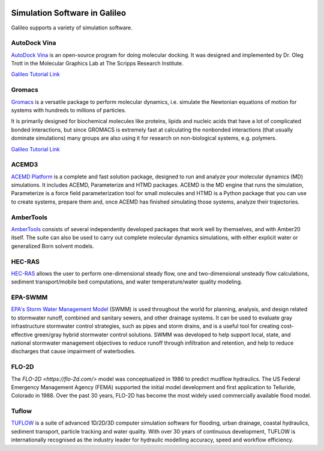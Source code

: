 .. _simulators:

.. image:: /docs/images/galileo_pres.png

Simulation Software in Galileo
===============================

Galileo supports a variety of simulation software.

AutoDock Vina
--------------

`AutoDock Vina <http://vina.scripps.edu/>`_ is an open-source program
for doing molecular docking. It was designed and implemented by Dr. Oleg Trott in
the Molecular Graphics Lab at The Scripps Research Institute.

`Galileo Tutorial Link <docs/autodock-vina-batch-public.html>`_

Gromacs
-------

`Gromacs <https://www.gromacs.org/>`_  is a versatile package to perform molecular
dynamics, i.e. simulate the Newtonian equations of motion for systems with hundreds
to millions of particles.

It is primarily designed for biochemical molecules like proteins, lipids and nucleic
acids that have a lot of complicated bonded interactions, but since GROMACS is
extremely fast at calculating the nonbonded interactions (that usually dominate
simulations) many groups are also using it for research on non-biological systems,
e.g. polymers.

`Galileo Tutorial Link <docs/ambertools-batch-public.html>`_

ACEMD3
--------

`ACEMD Platform <https://www.acellera.com/products/molecular-dynamics-software-gpu-acemd/>`_
is a complete and fast solution package, designed to run and analyze your molecular
dynamics (MD) simulations. It includes ACEMD, Parameterize and HTMD
packages. ACEMD is the MD engine that runs the simulation, Parameterize is a force
field parameterization tool for small molecules and HTMD is a Python package that
you can use to create systems, prepare them and, once ACEMD has finished simulating
those systems, analyze their trajectories.


AmberTools
----------

`AmberTools <https://ambermd.org/AmberTools.php>`_ consists of several independently
developed packages that work well by themselves, and with Amber20 itself. The suite can
also be used to carry out complete molecular dynamics simulations, with either explicit
water or generalized Born solvent models.

HEC-RAS
-------

`HEC-RAS <https://www.hec.usace.army.mil/software/hec-ras/>`_ allows the user to perform
one-dimensional steady flow, one and two-dimensional unsteady flow calculations, sediment
transport/mobile bed computations, and water temperature/water quality modeling.

EPA-SWMM
--------

`EPA's Storm Water Management Model <https://www.epa.gov/water-research/storm-water-management-model-swmm>`_
(SWMM) is used throughout the world for planning, analysis, and design related to
stormwater runoff, combined and sanitary sewers, and other drainage systems. It can
be used to evaluate gray infrastructure stormwater control strategies, such as pipes
and storm drains, and is a useful tool for creating cost-effective green/gray
hybrid stormwater control solutions. SWMM was developed to help support local, state,
and national stormwater management objectives to reduce runoff through infiltration
and retention, and help to reduce discharges that cause impairment of waterbodies.

FLO-2D
------

The `FLO-2D <https://flo-2d.com/>` model was conceptualized in 1986 to predict mudflow
hydraulics. The US Federal Emergency Management Agency (FEMA) supported the initial
model development and first application to Telluride, Colorado in 1988. Over the past
30 years, FLO-2D has become the most widely used commercially available flood model.

Tuflow
------

`TUFLOW <https://www.tuflow.com/>`_ is a suite of advanced 1D/2D/3D computer simulation
software for flooding, urban drainage, coastal hydraulics, sediment transport, particle
tracking and water quality. With over 30 years of continuous development, TUFLOW is
internationally recognised as the industry leader for hydraulic modelling accuracy,
speed and workflow efficiency.
